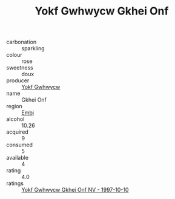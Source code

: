:PROPERTIES:
:ID:                     c115f71f-0d39-4477-8181-275b68428247
:END:
#+TITLE: Yokf Gwhwycw Gkhei Onf 

- carbonation :: sparkling
- colour :: rose
- sweetness :: doux
- producer :: [[id:468a0585-7921-4943-9df2-1fff551780c4][Yokf Gwhwycw]]
- name :: Gkhei Onf
- region :: [[id:fc068556-7250-4aaf-80dc-574ec0c659d9][Embj]]
- alcohol :: 10.26
- acquired :: 9
- consumed :: 5
- available :: 4
- rating :: 4.0
- ratings :: [[id:34dc14e8-137a-4d07-9229-f73b5c926e53][Yokf Gwhwycw Gkhei Onf NV - 1997-10-10]]


